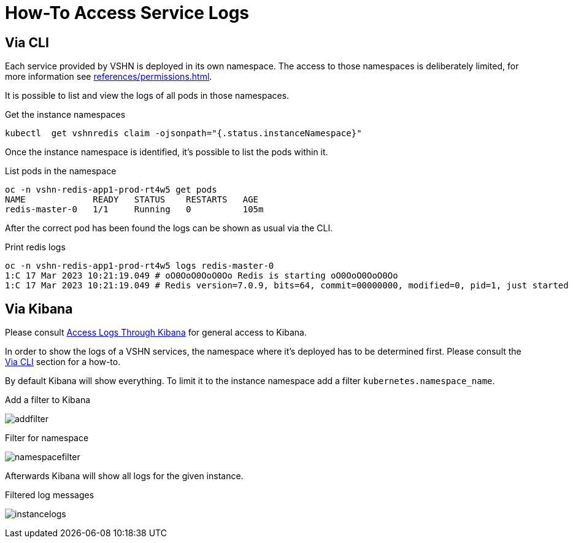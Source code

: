 = How-To Access Service Logs

== Via CLI [[viacli]]

Each service provided by VSHN is deployed in its own namespace.
The access to those namespaces is deliberately limited, for more information see xref:references/permissions.adoc[].

It is possible to list and view the logs of all pods in those namespaces.

.Get the instance namespaces
[source,bash]
----
kubectl  get vshnredis claim -ojsonpath="{.status.instanceNamespace}"
----

Once the instance namespace is identified, it's possible to list the pods within it.

.List pods in the namespace
[source,bash]
----
oc -n vshn-redis-app1-prod-rt4w5 get pods
NAME             READY   STATUS    RESTARTS   AGE
redis-master-0   1/1     Running   0          105m
----

After the correct pod has been found the logs can be shown as usual via the CLI.

.Print redis logs
[source,bash]
----
oc -n vshn-redis-app1-prod-rt4w5 logs redis-master-0
1:C 17 Mar 2023 10:21:19.049 # oO0OoO0OoO0Oo Redis is starting oO0OoO0OoO0Oo
1:C 17 Mar 2023 10:21:19.049 # Redis version=7.0.9, bits=64, commit=00000000, modified=0, pid=1, just started
----

== Via Kibana

Please consult https://docs.appuio.cloud/user/how-to/access-logs-through-kibana.html[Access Logs Through Kibana] for general access to Kibana.

In order to show the logs of a VSHN services, the namespace where it's deployed has to be determined first.
Please consult the <<viacli>> section for a how-to.

By default Kibana will show everything.
To limit it to the instance namespace add a filter `kubernetes.namespace_name`.

.Add a filter to Kibana
image:addfilter.png[]

.Filter for namespace
image:namespacefilter.png[]

Afterwards Kibana will show all logs for the given instance.

.Filtered log messages
image:instancelogs.png[]
